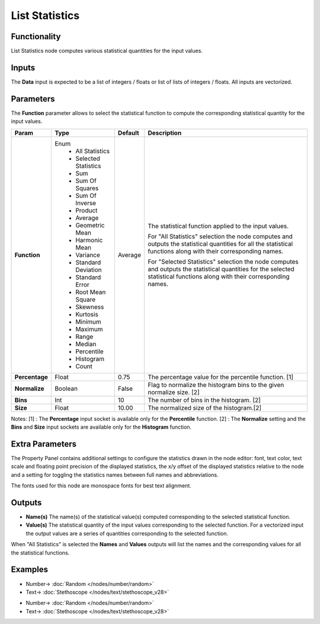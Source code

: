 List Statistics
===============

.. image:: https://user-images.githubusercontent.com/14288520/187748171-58c72008-67ec-4951-9f69-7f0eb1ab6f96.png
    :target: https://user-images.githubusercontent.com/14288520/187748171-58c72008-67ec-4951-9f69-7f0eb1ab6f96.png

Functionality
-------------

List Statistics node computes various statistical quantities for the input values.

Inputs
------

The **Data** input is expected to be a list of integers / floats or list of lists of integers / floats.
All inputs are vectorized.

Parameters
----------

The **Function** parameter allows to select the statistical function to compute the corresponding statistical quantity for the input values.

+----------------+------------------------+---------+-------------------------------------------+
| Param          | Type                   | Default | Description                               |
+================+========================+=========+===========================================+
| **Function**   | Enum                   | Average | The statistical function applied to       |
|                |  * All Statistics      |         | the input values.                         |
|                |  * Selected Statistics |         |                                           |
|                |                        |         |                                           |
|                |  * Sum                 |         |                                           |
|                |  * Sum Of Squares      |         |                                           |
|                |  * Sum Of Inverse      |         | For "All Statistics" selection the node   |
|                |  * Product             |         | computes and outputs the statistical      |
|                |  * Average             |         | quantities for all the statistical        |
|                |  * Geometric Mean      |         | functions along with their corresponding  |
|                |  * Harmonic Mean       |         | names.                                    |
|                |  * Variance            |         |                                           |
|                |  * Standard Deviation  |         |                                           |
|                |  * Standard Error      |         |                                           |
|                |  * Root Mean Square    |         | For "Selected Statistics" selection the   |
|                |  * Skewness            |         | node computes and outputs the statistical |
|                |  * Kurtosis            |         | quantities for the selected statistical   |
|                |  * Minimum             |         | functions along with their corresponding  |
|                |  * Maximum             |         | names.                                    |
|                |  * Range               |         |                                           |
|                |  * Median              |         |                                           |
|                |  * Percentile          |         |                                           |
|                |  * Histogram           |         |                                           |
|                |  * Count               |         |                                           |
+----------------+------------------------+---------+-------------------------------------------+
| **Percentage** | Float                  | 0.75    | The percentage value for the              |
|                |                        |         | percentile function. [1]                  |
+----------------+------------------------+---------+-------------------------------------------+
| **Normalize**  | Boolean                | False   | Flag to normalize the histogram bins      |
|                |                        |         | to the given normalize size. [2]          |
+----------------+------------------------+---------+-------------------------------------------+
| **Bins**       | Int                    | 10      | The number of bins in the histogram. [2]  |
+----------------+------------------------+---------+-------------------------------------------+
| **Size**       | Float                  | 10.00   | The normalized size of the histogram.[2]  |
+----------------+------------------------+---------+-------------------------------------------+

Notes:
[1] : The **Percentage** input socket is available only for the **Percentile** function.
[2] : The **Normalize** setting and the **Bins** and **Size** input sockets are available only for the **Histogram** function.

Extra Parameters
----------------
The Property Panel contains additional settings to configure the statistics drawn in the node editor: font, text color, text scale and floating point precision of the displayed statistics, the x/y offset of the displayed statistics relative to the node and a setting for toggling the statistics names between full names and abbreviations.

The fonts used for this node are monospace fonts for best text alignment.

Outputs
-------
* **Name(s)** The name(s) of the statistical value(s) computed corresponding to the selected statistical function.
* **Value(s)** The statistical quantity of the input values corresponding to the selected function. For a vectorized input the output values are a series of quantities corresponding to the selected function.

When "All Statistics" is selected the **Names** and **Values** outputs will list the names and the corresponding values for all the statistical functions.


Examples
--------

.. image:: https://user-images.githubusercontent.com/14288520/187533079-ada585a4-d1cf-4eb0-ba80-8faae3f53222.png
    :target: https://user-images.githubusercontent.com/14288520/187533079-ada585a4-d1cf-4eb0-ba80-8faae3f53222.png

* Number-> :doc:`Random </nodes/number/random>`
* Text-> :doc:`Stethoscope </nodes/text/stethoscope_v28>`

.. image:: https://user-images.githubusercontent.com/14288520/187532896-f7fe6bdd-d25e-40f4-99bf-d2373f75b9c0.png
    :target: https://user-images.githubusercontent.com/14288520/187532896-f7fe6bdd-d25e-40f4-99bf-d2373f75b9c0.png

* Number-> :doc:`Random </nodes/number/random>`
* Text-> :doc:`Stethoscope </nodes/text/stethoscope_v28>`

